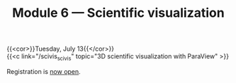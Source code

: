 #+title: Module 6 — Scientific visualization
#+slug: scivis

{{<cor>}}Tuesday, July 13{{</cor>}}\\
{{<c link="/scivis_scivis" topic="3D scientific visualization with ParaView" >}}

#+BEGIN_export html
Registration is <a href="https://www.eventbrite.ca/e/149983385343" target="_blank">now open</a>.
#+END_export
